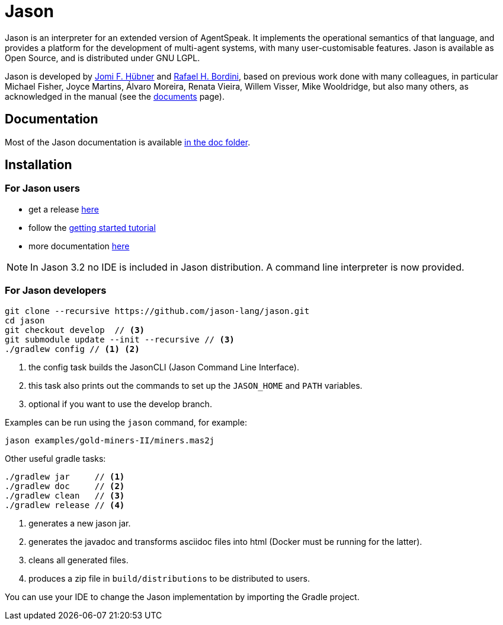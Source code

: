 = Jason
:icons: font

ifdef::env-github[]
:tip-caption: :bulb:
:note-caption: :information_source:
:important-caption: :heavy_exclamation_mark:
:caution-caption: :fire:
:warning-caption: :warning:
endif::[]

ifdef::env-github[:outfilesuffix: .adoc]

Jason is an interpreter for an extended version of AgentSpeak. It implements the operational semantics of that language, and provides a platform for the development of multi-agent systems, with many user-customisable features. Jason is available as Open Source, and is distributed under GNU LGPL.

Jason is developed by http://https://jomifred.github.io[Jomi F. Hübner] and http://www.inf.pucrs.br/r.bordini[Rafael H. Bordini], based on previous work done with many colleagues, in particular Michael Fisher, Joyce Martins, Álvaro Moreira, Renata Vieira, Willem Visser, Mike Wooldridge, but also many others, as acknowledged in the manual (see the http://jason.sourceforge.net/wp/documents/[documents] page).

== Documentation

Most of the Jason documentation is available link:doc/readme{outfilesuffix}[in the doc folder].

== Installation

=== For Jason users

- get a release https://sourceforge.net/projects/jason/files/jason/[here]
// - install the eclipse plugin as described http://jacamo.sourceforge.net/eclipseplugin/tutorial[here] or configure your shell command as described http://jacamo.sourceforge.net/tutorial/hello-world/shell-based.html[here]
- follow the link:doc/tutorials/getting-started/readme{outfilesuffix}[getting started tutorial]
- more documentation http://jason.sourceforge.net/wp/documents[here]

NOTE: In Jason 3.2 no IDE is included in Jason distribution. A command line interpreter is now provided.

=== For Jason developers

----
git clone --recursive https://github.com/jason-lang/jason.git
cd jason
git checkout develop  // <3>
git submodule update --init --recursive	// <3>
./gradlew config // <1> <2>
----
<1> the config task builds the JasonCLI (Jason Command Line Interface).
<2> this task also prints out the commands to set up the `JASON_HOME` and `PATH` variables.
<3> optional if you want to use the develop branch.

Examples can be run using the `jason` command, for example:

	jason examples/gold-miners-II/miners.mas2j

Other useful gradle tasks:

-----
./gradlew jar     // <1>
./gradlew doc     // <2>
./gradlew clean   // <3>
./gradlew release // <4>
-----
<1> generates a new jason jar.
<2> generates the javadoc and transforms asciidoc files into html (Docker must be running for the latter).
<3> cleans all generated files.
<4> produces a zip file in `build/distributions` to be distributed to users.

You can use your IDE to change the Jason implementation by importing the Gradle project.
